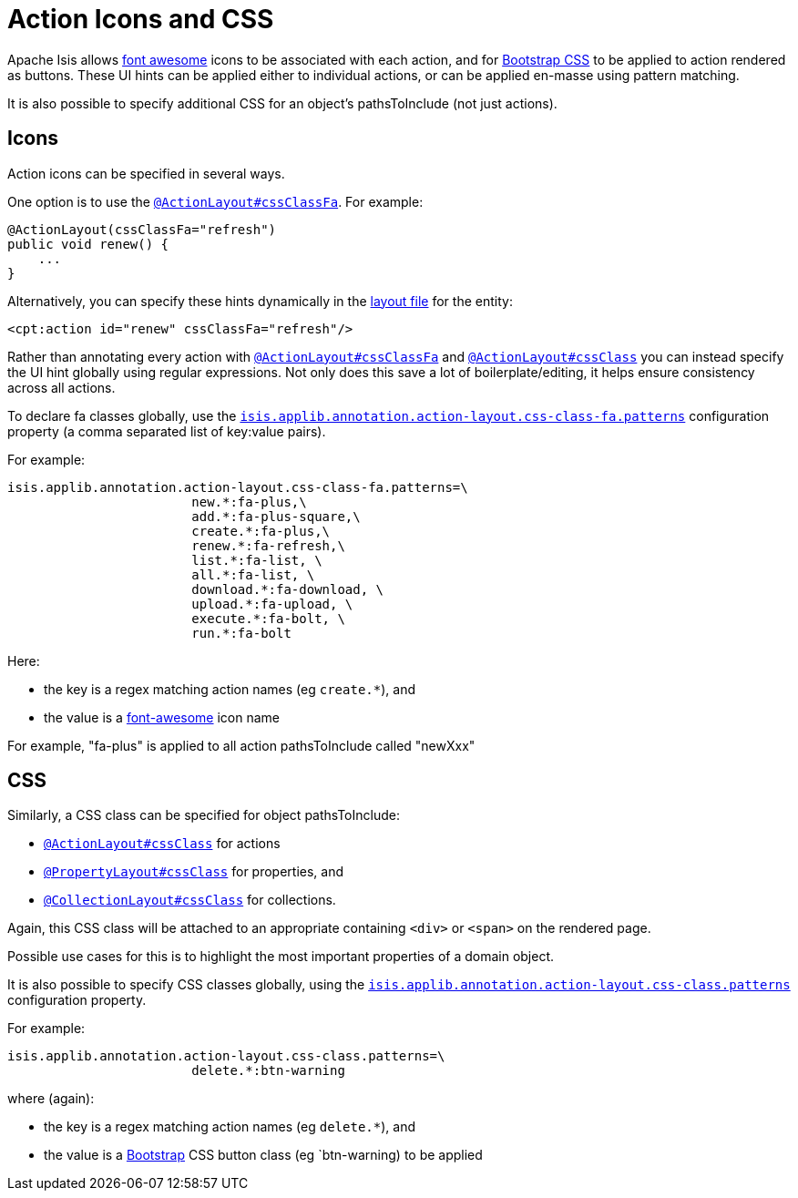 = Action Icons and CSS

:Notice: Licensed to the Apache Software Foundation (ASF) under one or more contributor license agreements. See the NOTICE file distributed with this work for additional information regarding copyright ownership. The ASF licenses this file to you under the Apache License, Version 2.0 (the "License"); you may not use this file except in compliance with the License. You may obtain a copy of the License at. http://www.apache.org/licenses/LICENSE-2.0 . Unless required by applicable law or agreed to in writing, software distributed under the License is distributed on an "AS IS" BASIS, WITHOUT WARRANTIES OR  CONDITIONS OF ANY KIND, either express or implied. See the License for the specific language governing permissions and limitations under the License.
:page-partial:


Apache Isis allows link:http://fortawesome.github.io/Font-Awesome/icons/[font awesome] icons to be associated with each action, and for link:http://getbootstrap.com/css/#buttons[Bootstrap CSS] to be applied to action rendered as buttons.
These UI hints can be applied either to individual actions, or can be applied en-masse using pattern matching.

It is also possible to specify additional CSS for an object's pathsToInclude (not just actions).


== Icons

Action icons can be specified in several ways.

One option is to use the xref:refguide:applib-ant:ActionLayout.adoc#cssClassFa[`@ActionLayout#cssClassFa`].
For example:

[source,java]
----
@ActionLayout(cssClassFa="refresh")
public void renew() {
    ...
}
----

Alternatively, you can specify these hints dynamically in the xref:ui.adoc#object-layout[layout file] for the entity:

[source,xml]
----
<cpt:action id="renew" cssClassFa="refresh"/>
----

Rather than annotating every action with xref:refguide:applib-ant:ActionLayout.adoc#cssClassFa[`@ActionLayout#cssClassFa`] and xref:refguide:applib-ant:ActionLayout.adoc#cssClass[`@ActionLayout#cssClass`] you can instead specify the UI hint globally using regular expressions.
Not only does this save a lot of boilerplate/editing, it helps ensure consistency across all actions.

To declare fa classes globally, use the xref:refguide:config:sections/isis.applib.adoc#isis.applib.annotation.action-layout.css-class-fa.patterns[`isis.applib.annotation.action-layout.css-class-fa.patterns`] configuration property (a comma separated list of key:value pairs).

For example:

[source,ini]
----
isis.applib.annotation.action-layout.css-class-fa.patterns=\
                        new.*:fa-plus,\
                        add.*:fa-plus-square,\
                        create.*:fa-plus,\
                        renew.*:fa-refresh,\
                        list.*:fa-list, \
                        all.*:fa-list, \
                        download.*:fa-download, \
                        upload.*:fa-upload, \
                        execute.*:fa-bolt, \
                        run.*:fa-bolt
----

Here:

* the key is a regex matching action names (eg `create.*`), and
* the value is a link:http://fortawesome.github.io/Font-Awesome/icons/[font-awesome] icon name

For example, "fa-plus" is applied to all action pathsToInclude called "newXxx"


== CSS

Similarly, a CSS class can be specified for object pathsToInclude:

* xref:refguide:applib-ant:ActionLayout.adoc#cssClass[`@ActionLayout#cssClass`] for actions

* xref:refguide:applib-ant:PropertyLayout.adoc#cssClass[`@PropertyLayout#cssClass`] for properties, and

* xref:refguide:applib-ant:CollectionLayout.adoc#cssClass[`@CollectionLayout#cssClass`] for collections.

Again, this CSS class will be attached to an appropriate containing `<div>` or `<span>` on the rendered page.

Possible use cases for this is to highlight the most important properties of a domain object.


It is also possible to specify CSS classes globally, using the xref:refguide:config:sections/isis.applib.adoc#isis.applib.annotation.action-layout.css-class.patterns[`isis.applib.annotation.action-layout.css-class.patterns`] configuration property.

For example:

[source,ini]
----
isis.applib.annotation.action-layout.css-class.patterns=\
                        delete.*:btn-warning
----

where (again):

* the key is a regex matching action names (eg `delete.*`), and
* the value is a link:http://getbootstrap.com/css/[Bootstrap] CSS button class (eg `btn-warning) to be applied


